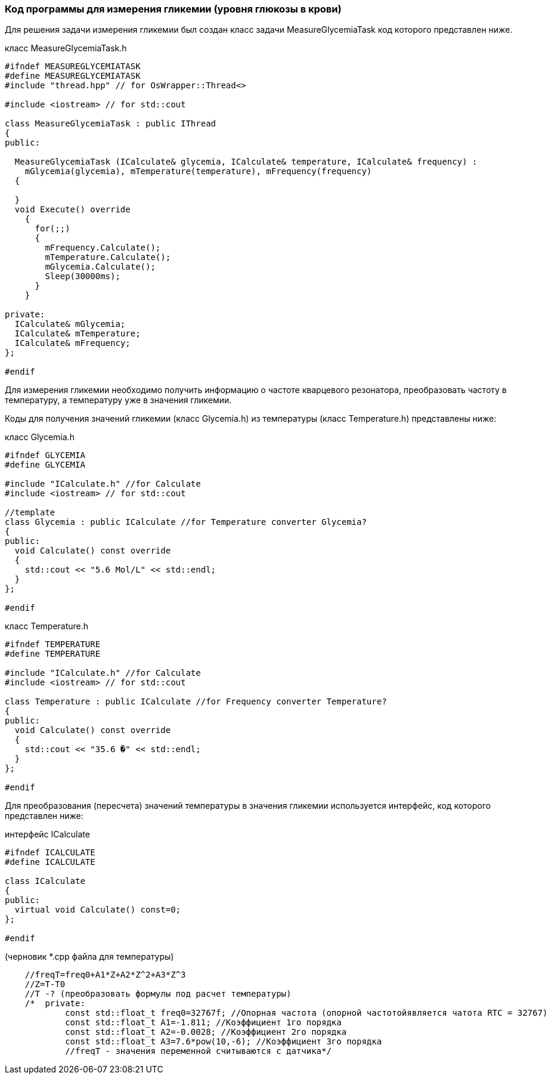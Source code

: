 :imagesdir: images
:toc: macro
:icons: font
:figure-caption: Рисунок
:table-caption: Таблица
:stem: Формула
:sourcedir: CODE


=== Код программы для измерения гликемии (уровня глюкозы в крови)

Для решения задачи измерения гликемии был создан класс задачи MeasureGlycemiaTask код которого представлен ниже.

класс MeasureGlycemiaTask.h
[.source, cpp]
----
#ifndef MEASUREGLYCEMIATASK
#define MEASUREGLYCEMIATASK
#include "thread.hpp" // for OsWrapper::Thread<>

#include <iostream> // for std::cout

class MeasureGlycemiaTask : public IThread
{
public:
  
  MeasureGlycemiaTask (ICalculate& glycemia, ICalculate& temperature, ICalculate& frequency) : 
    mGlycemia(glycemia), mTemperature(temperature), mFrequency(frequency) 
  {
    
  }
  void Execute() override
    {
      for(;;) 
      {
        mFrequency.Calculate();
        mTemperature.Calculate();
        mGlycemia.Calculate();
        Sleep(30000ms); 
      }
    }
  
private:
  ICalculate& mGlycemia;
  ICalculate& mTemperature;
  ICalculate& mFrequency;
};

#endif
----

Для измерения гликемии необходимо получить информацию о частоте кварцевого резонатора, преобразовать частоту в температуру, а температуру уже в значения гликемии.

Коды для получения значений гликемии (класс Glycemia.h)  из температуры (класс Temperature.h) представлены ниже:

класс Glycemia.h
[.source, cpp]
----
#ifndef GLYCEMIA
#define GLYCEMIA

#include "ICalculate.h" //for Calculate
#include <iostream> // for std::cout

//template
class Glycemia : public ICalculate //for Temperature converter Glycemia?
{
public:
  void Calculate() const override
  {
    std::cout << "5.6 Mol/L" << std::endl; 
  }
};

#endif
----

класс Temperature.h
[.source, cpp]
----
#ifndef TEMPERATURE
#define TEMPERATURE

#include "ICalculate.h" //for Calculate
#include <iostream> // for std::cout

class Temperature : public ICalculate //for Frequency converter Temperature?
{
public:
  void Calculate() const override
  {
    std::cout << "35.6 �" << std::endl;
  }
};

#endif
----

Для преобразования (пересчета) значений температуры в значения гликемии используется интерфейс, код которого представлен ниже:

интерфейс ICalculate
[.source, cpp]
----
#ifndef ICALCULATE
#define ICALCULATE

class ICalculate
{
public:
  virtual void Calculate() const=0;
};

#endif
----


(черновик *.cpp файла для температуры)
[.source, cpp]
----
    //freqT=freq0+A1*Z+A2*Z^2+A3*Z^3
    //Z=T-T0
    //T -? (преобразовать формулы под расчет температуры)
    /*  private:
            const std::float_t freq0=32767f; //Опорная частота (опорной частотойявляется чатота RTC = 32767)
            const std::float_t A1=-1.811; //Коэффициент 1го порядка
            const std::float_t A2=-0.0028; //Коэффициент 2го порядка
            const std::float_t A3=7.6*pow(10,-6); //Коэффициент 3го порядка
            //freqT - значения переменной считываются с датчика*/
----